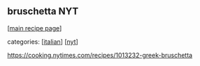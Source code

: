 #+pagetitle: bruschetta NYT

** bruschetta NYT

  [[[file:0-recipe-index.org][main recipe page]]]

categories: [[[file:c-italian.org][italian]]] [[[file:c-nyt.org][nyt]]]

 https://cooking.nytimes.com/recipes/1013232-greek-bruschetta

